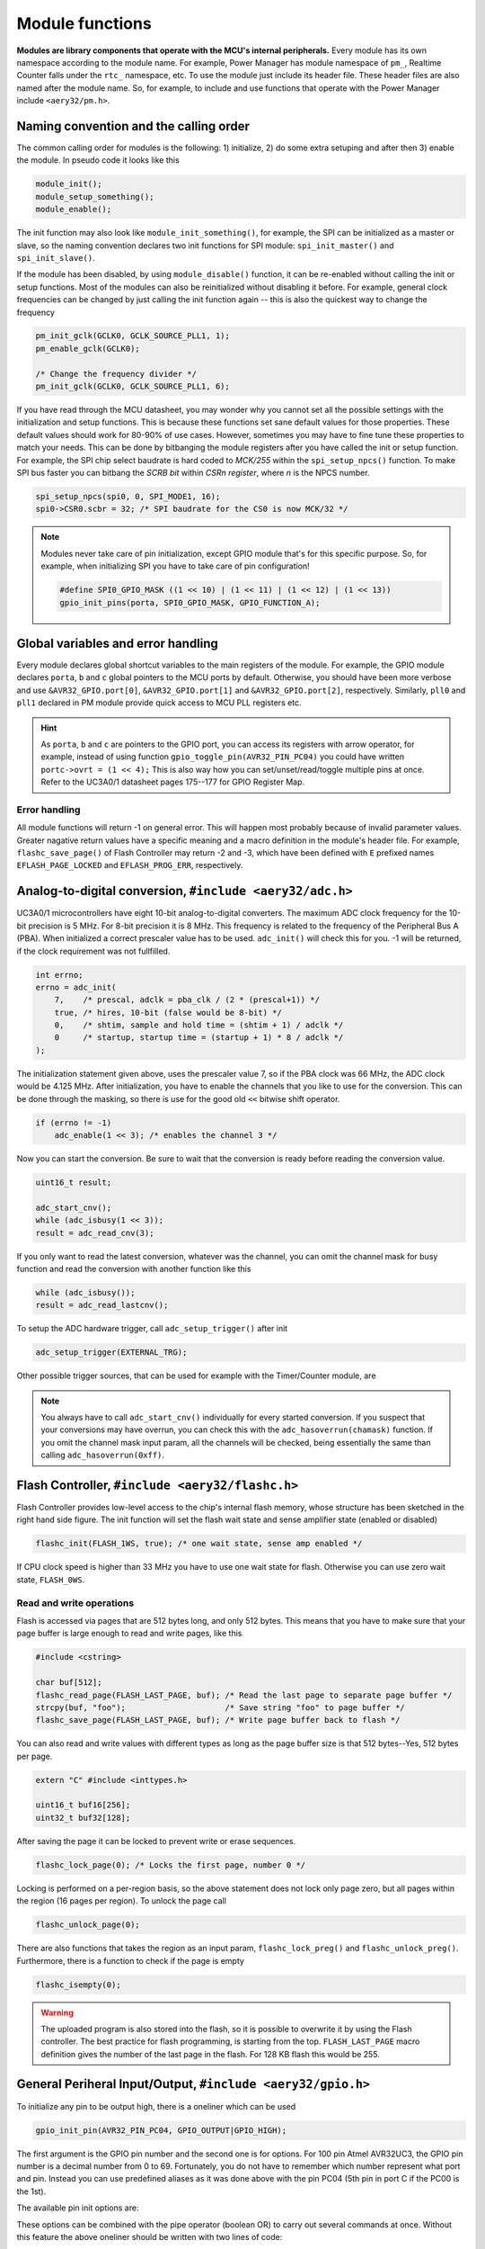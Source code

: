 Module functions
================

**Modules are library components that operate with the MCU's internal peripherals.** Every module has its own namespace according to the module name. For example, Power Manager has module namespace of ``pm_``, Realtime Counter falls under the ``rtc_`` namespace, etc. To use the module just include its header file. These header files are also named after the module name. So, for example, to include and use functions that operate with the Power Manager include ``<aery32/pm.h>``.

Naming convention and the calling order
---------------------------------------

The common calling order for modules is the following: 1) initialize, 2) do some extra setuping and after then 3) enable the module. In pseudo code it looks like this

.. code-block:: c++

    module_init();
    module_setup_something();
    module_enable();

The init function may also look like ``module_init_something()``, for example, the SPI can be initialized as a master or slave, so the naming convention declares two init functions for SPI module: ``spi_init_master()`` and ``spi_init_slave()``.

If the module has been disabled, by using ``module_disable()`` function, it can be re-enabled without calling the init or setup functions. Most of the modules can also be reinitialized without disabling it before. For example, general clock frequencies can be changed by just calling the init function again -- this is also the quickest way to change the frequency

.. code-block:: c++

    pm_init_gclk(GCLK0, GCLK_SOURCE_PLL1, 1);
    pm_enable_gclk(GCLK0);

    /* Change the frequency divider */
    pm_init_gclk(GCLK0, GCLK_SOURCE_PLL1, 6);

If you have read through the MCU datasheet, you may wonder why you cannot set all the possible settings with the initialization and setup functions. This is because these functions set sane default values for those properties. These default values should work for 80-90% of use cases. However, sometimes you may have to fine tune these properties to match your needs. This can be done by bitbanging the module registers after you have called the init or setup function. For example, the SPI chip select baudrate is hard coded to `MCK/255` within the ``spi_setup_npcs()`` function. To make SPI bus faster you can bitbang the `SCRB bit` within `CSRn register`, where `n` is the NPCS number.

.. code-block:: c++

    spi_setup_npcs(spi0, 0, SPI_MODE1, 16);
    spi0->CSR0.scbr = 32; /* SPI baudrate for the CS0 is now MCK/32 */

.. note::

    Modules never take care of pin initialization, except GPIO module that's for this specific purpose. So, for example, when initializing SPI you have to take care of pin configuration!

    .. code-block:: c++

        #define SPI0_GPIO_MASK ((1 << 10) | (1 << 11) | (1 << 12) | (1 << 13))
        gpio_init_pins(porta, SPI0_GPIO_MASK, GPIO_FUNCTION_A);

Global variables and error handling
-----------------------------------

Every module declares global shortcut variables to the main registers of the module. For example, the GPIO module declares ``porta``, ``b`` and ``c`` global pointers to the MCU ports by default. Otherwise, you should have been more verbose and use ``&AVR32_GPIO.port[0]``, ``&AVR32_GPIO.port[1]`` and ``&AVR32_GPIO.port[2]``, respectively. Similarly, ``pll0`` and ``pll1`` declared in PM module provide quick access to MCU PLL registers etc.

.. hint::

    As ``porta``, ``b`` and ``c`` are pointers to the GPIO port, you can access its registers with arrow operator, for example, instead of using function ``gpio_toggle_pin(AVR32_PIN_PC04)`` you could have written ``portc->ovrt = (1 << 4);`` This is also way how you can set/unset/read/toggle multiple pins at once. Refer to the UC3A0/1 datasheet pages 175--177 for GPIO Register Map.

Error handling
''''''''''''''

All module functions will return -1 on general error. This will happen most probably because of invalid parameter values. Greater nagative return values have a specific meaning and a macro definition in the module's header file. For example, ``flashc_save_page()`` of Flash Controller may return -2 and -3, which have been defined with ``E`` prefixed names ``EFLASH_PAGE_LOCKED`` and ``EFLASH_PROG_ERR``, respectively.

Analog-to-digital conversion, ``#include <aery32/adc.h>``
---------------------------------------------------------

UC3A0/1 microcontrollers have eight 10-bit analog-to-digital converters. The maximum ADC clock frequency for the 10-bit precision is 5 MHz. For 8-bit precision it is 8 MHz. This frequency is related to the frequency of the Peripheral Bus A (PBA). When initialized a correct prescaler value has to be used. ``adc_init()`` will check this for you. -1 will be returned, if the clock requirement was not fullfilled.

.. code-block:: c++

    int errno;
    errno = adc_init(
        7,    /* prescal, adclk = pba_clk / (2 * (prescal+1)) */
        true, /* hires, 10-bit (false would be 8-bit) */
        0,    /* shtim, sample and hold time = (shtim + 1) / adclk */
        0     /* startup, startup time = (startup + 1) * 8 / adclk */
    );

The initialization statement given above, uses the prescaler value 7, so if the PBA clock was 66 MHz, the ADC clock would be 4.125 MHz. After initialization, you have to enable the channels that you like to use for the conversion. This can be done through the masking, so there is use for the good old ``<<`` bitwise shift operator.

.. code-block:: c++

    if (errno != -1)
        adc_enable(1 << 3); /* enables the channel 3 */

Now you can start the conversion. Be sure to wait that the conversion is ready before reading the conversion value.

.. code-block:: c++

    uint16_t result;

    adc_start_cnv();
    while (adc_isbusy(1 << 3));
    result = adc_read_cnv(3);

If you only want to read the latest conversion, whatever was the channel, you can omit the channel mask for busy function and read the conversion with another function like this

.. code-block:: c++

    while (adc_isbusy());
    result = adc_read_lastcnv();

To setup the ADC hardware trigger, call ``adc_setup_trigger()`` after init

.. code-block:: c++

    adc_setup_trigger(EXTERNAL_TRG);

Other possible trigger sources, that can be used for example with the Timer/Counter module, are

.. hlist::
    :columns: 3

    - ``INTERNAL_TRG0``
    - ``INTERNAL_TRG1``
    - ``INTERNAL_TRG3``
    - ``INTERNAL_TRG4``
    - ``INTERNAL_TRG5``

.. note::

    You always have to call ``adc_start_cnv()`` individually for every started conversion. If you suspect that your conversions may have overrun, you can check this with the ``adc_hasoverrun(chamask)`` function. If you omit the channel mask input param, all the channels will be checked, being essentially the same than calling ``adc_hasoverrun(0xff)``.

Flash Controller, ``#include <aery32/flashc.h>``
------------------------------------------------

.. image:: ../images/avr32_flash_structure.png
    :width: 8 cm
    :align: right
    :target: _images/avr32_flash_structure.png
    :alt: AVR32 UC3A1/0 Flash Structure

Flash Controller provides low-level access to the chip's internal flash memory, whose structure has been sketched in the right hand side figure. The init function will set the flash wait state and sense amplifier state (enabled or disabled)

.. code-block:: c++

    flashc_init(FLASH_1WS, true); /* one wait state, sense amp enabled */

If CPU clock speed is higher than 33 MHz you have to use one wait state for flash. Otherwise you can use zero wait state, ``FLASH_0WS``.

Read and write operations
'''''''''''''''''''''''''

Flash is accessed via pages that are 512 bytes long, and only 512 bytes. This means that you have to make sure that your page buffer is large enough to read and write pages, like this

.. code-block:: c++

    #include <cstring>

    char buf[512];
    flashc_read_page(FLASH_LAST_PAGE, buf); /* Read the last page to separate page buffer */
    strcpy(buf, "foo");                     /* Save string "foo" to page buffer */
    flashc_save_page(FLASH_LAST_PAGE, buf); /* Write page buffer back to flash */

You can also read and write values with different types as long as the page buffer size is that 512 bytes--Yes, 512 bytes per page.

.. code-block:: c++

    extern "C" #include <inttypes.h>

    uint16_t buf16[256];
    uint32_t buf32[128];

After saving the page it can be locked to prevent write or erase sequences.

.. code-block:: c++

    flashc_lock_page(0); /* Locks the first page, number 0 */

Locking is performed on a per-region basis, so the above statement does not lock only page zero, but all pages within the region (16 pages per region). To unlock the page call

.. code-block:: c++

    flashc_unlock_page(0);

There are also functions that takes the region as an input param, ``flashc_lock_preg()`` and ``flashc_unlock_preg()``. Furthermore, there is a function to check if the page is empty

.. code-block:: c++

    flashc_isempty(0);

.. warning::

    The uploaded program is also stored into the flash, so it is possible to overwrite it by using the Flash controller. The best practice for flash programming, is starting from the top. ``FLASH_LAST_PAGE`` macro definition gives the number of the last page in the flash. For 128 KB flash this would be 255.

General Periheral Input/Output, ``#include <aery32/gpio.h>``
------------------------------------------------------------

To initialize any pin to be output high, there is a oneliner which can be used

.. code-block:: c++

    gpio_init_pin(AVR32_PIN_PC04, GPIO_OUTPUT|GPIO_HIGH);

The first argument is the GPIO pin number and the second one is for options. For 100 pin Atmel AVR32UC3, the GPIO pin number is a decimal number from 0 to 69. Fortunately, you do not have to remember which number represent what port and pin. Instead you can use predefined aliases as it was done above with the pin PC04 (5th pin in port C if the PC00 is the 1st).

The available pin init options are:

.. hlist::
    :columns: 3

    - ``GPIO_OUTPUT``
    - ``GPIO_INPUT``
    - ``GPIO_HIGH``
    - ``GPIO_LOW``
    - ``GPIO_FUNCTION_A``
    - ``GPIO_FUNCTION_B``
    - ``GPIO_FUNCTION_C``
    - ``GPIO_FUNCTION_D``
    - ``GPIO_INT_PIN_CHANGE``
    - ``GPIO_INT_RAISING_EDGE``
    - ``GPIO_INT_FALLING_EDGE``
    - ``GPIO_PULLUP``
    - ``GPIO_OPENDRAIN``
    - ``GPIO_GLITCH_FILTER``
    - ``GPIO_HIZ``

These options can be combined with the pipe operator (boolean OR) to carry out several commands at once. Without this feature the above oneliner should be written with two lines of code:

.. code-block:: c++

        gpio_init_pin(AVR32_PIN_PC04, GPIO_OUTPUT);
        gpio_set_pin_high(AVR32_PIN_PC04);

Well now you also know how to set pin high, so you may guess that the following function sets it low

.. code-block:: c++

    gpio_set_pin_low(AVR32_PIN_PC04);

and that the following toggles it

.. code-block:: c++

    gpio_toggle_pin(AVR32_PIN_PC04);

and finally it should not be surprise that there is a read function too

.. code-block:: c++

    state = gpio_read_pin(AVR32_PIN_PC04);

But before going any further, let's quickly go through those pin init options. ``FUNCTION_A``, ``B``, ``C`` and ``D`` assing the pin to the specific peripheral function, see datasheet pages 45--48. ``INT_PIN_CHANGE``, ``RAISING_EDGE`` and ``FALLING_EDGE`` enables interrupt events on the pin. Interrupts are trigged on pin change, at the rising edge or at falling edge, respectively. ``GPIO_PULLUP`` connects pin to the internal pull up resistor. ``GPIO_OPENDRAIN`` in turn makes the pin operate as an open drain mode. This mode is gererally used with pull up resistors to guarantee a high level on line when no driver is active. Lastly ``GPIO_GLITCH_FILTER`` activates the glitch filter and ``GPIO_HIZ`` makes the pin high impedance.

Usually you want to init several pins at once -- not only one pin. This can be done for the pins that have the same port.

.. code-block:: c++

    gpio_init_pins(porta, 0xffffffff, GPIO_INPUT); /* initializes all pins input */

The first argument is a pointer to the port register and the second one is the pin mask.

.. note::

    Most of the combinations of GPIO init pin options do not make sense and have unknown consecuences.

Local GPIO bus
''''''''''''''

AVR32 includes so called local bus interface that connects its CPU to device-specific high-speed systems, such as floating-point units and fast GPIO ports. To enable local bus call

.. code-block:: c++

    gpio_enable_localbus();

When enabled you have to operate with `local` GPIO registers. That is because, the convenience functions described above does not work local bus. To ease operating with local bus Aery32 GPIO module provides shortcuts to local ports by declaring ``lporta``, ``b`` and ``c`` global pointers. Use these to read and write local port registers. For example, to toggle pin through local bus you can write

.. code-block:: c++

    lporta->ovrt = (1 << 4);

.. note::

    CPU clock has to match with PBB clock to make local bus functional

To disable local bus and go back to normal operation call

.. code-block:: c++

    gpio_disable_localbus();

Interrupt Controller, ``#include <aery32/intc.h>``
--------------------------------------------------

Before enabling interrupts define and register your interrupt service routine (ISR) functions. First write ISR function as you would do for any other functions

.. code-block:: c++

    void myisr_for_group1(void) {
        /* do something */
    }

Then register this function

.. code-block:: c++

    intc_register_isrhandler(&myisr_for_group1, 1, 0);

Here the first parameter is a function pointer to your ``myisr_for_group1()`` function. The second parameter defines the which interrupt group calls this function and the last one tells the priority level.

.. hint::

    Refer Table 12-3 (Interrupt Request Signal Map) in datasheet page 41 to see what peripheral belongs to which group. For example, RTC belongs to group 1.

When all the ISR functions have been declared it is time to initialize interrupts. Use the following init function to do all the magic

.. code-block:: c++

    intc_init();

After initialization you can enable and disable interrupts globally by using these functions

.. code-block:: c++

    intc_enable_globally();

.. code-block:: c++

    intc_disable_globally();

Power Manager, ``#include <aery32/pm.h>``
-----------------------------------------

Power Manager controls integrated oscillators and PLLs among other power related things. By default the MCU runs on the internal RC oscillator (115 kHz). However, it's often preferred to switch to the higher CPU clock frequency, so one of the first things what to do after the power up, is the initialization of oscillators. Aery32 Development Board has 12 MHz crystal oscillator connected to the OSC0. This can be started as

.. code-block:: c++

    pm_start_osc(
        0,               /* oscillator number */
        OSC_MODE_GAIN3,  /* oscillator mode, see datasheet p.74 */
        OSC_STARTUP_36ms /* oscillator startup time */
    );
    pm_wait_osc_to_stabilize(0);

When the oscillator has been stabilized it can be used for the master/main clock

.. code-block:: c++

    pm_select_mck(MCK_SOURCE_OSC0);

Now the CPU runs at 12 MHz frequency. The other possible source selections for the master clock are:

- ``MCK_SOURCE_OSC0``
- ``MCK_SOURCE_PLL0``
- ``MCK_SOURCE_PLL1``

Use PLLs to achieve higher clock frequencies
''''''''''''''''''''''''''''''''''''''''''''

Aery32 devboard can run at 66 MHz its fastest. To achieve these higher clock frequencies one must use PLLs. PLL has a voltage controlled oscillator (VCO) that has to be initialized first. After then the PLL itself can be enabled.

.. important::

    PLL VCO frequency has to fall between 80--180 MHz or 160--240 MHz with high frequency disabled or enabled, respectively. From these rules, one can realize that the smallest available PLL frequency is 40 MHz (the VCO frequency can be divided by two afterwards).

.. code-block:: c++

    pm_init_pllvco(
        pll0,            /* pointer to pll address */
        PLL_SOURCE_OSC0, /* source clock */
        11,              /* multiplier */
        1,               /* divider */
        false            /* high frequency */
    );

- If ``div > 0`` then ``f_vco = f_src * mul / div``
- If ``div = 0`` then ``f_vco = 2 * mul * f_src``

The above initialization sets PLL VCO frequency of PLL0 to 132 MHz -- that's ``12 MHz * 11 / 1 = 132 MHz``. After then PLL can be enabled and the VCO frequency appears on the PLL output. Remember that you can now also divide VCO frequency by two.

.. code-block:: c++

    pm_enable_pll(pll0, true  /* divide by two */); /* 132 MHz / 2 = 66 MHz */
    pm_wait_pll_to_lock(pll0);

Finally one can change the master clock (or main clock) to be clocked from the PLL0 that's 66 MHz.

.. code-block:: c++

    pm_select_mck(MCK_SOURCE_PLL0);

Fine tune the CPU and Periheral BUS frequencies
'''''''''''''''''''''''''''''''''''''''''''''''

By default the clock domains, that are CPU and the Peripheral Busses (PBA and PBB) equal to the master clock. To fine tune these clock domains, the PM has a 3-bit prescaler, which can be used to divide the master clock, before it has been used for the specific domain. Using the prescaler you can choose the CPU clock between the OSC0 frequency and 40 MHz, that was the lower limit of the PLL. Assuming that the master clock was 66 MHz, the following function call changes the CPU and the bus frequencies to 33 MHz:

.. code-block:: c++

    pm_setup_clkdomain(1, CLKDOMAIN_ALL);

The first parameter defines the prescaler value and the second one selects the clock domain which to set up. Here all the domains are set to equal. The formula is ``f_mck / (2^prescaler)``. With the prescaler selection 0, the prescaler block will be disabled and the selected clock domain equals to the master clock that was the default setting.

The possible clock domain selections are

.. hlist::
    :columns: 2

    - ``CLKDOMAIN_CPU``
    - ``CLKDOMAIN_PBA``
    - ``CLKDOMAIN_PBB``
    - ``CLKDOMAIN_ALL``

.. important::

    PBA and PBB clocks have to be less or equal to CPU clock. Morever, the flash wait state has to been taken into account at this point. If the CPU clock is over 33 MHz, the Flash controller has to be initialized with one wait state, like this ``flashc_init(FLASH_1WS, true)``. If the CPU clock speed is less or equal than 33 MHz, zero wait state is the correct setting for the flash.

.. hint::

    You can combine the clock domain selections with the pipe operator, like this ``CLKDOMAIN_CPU|CLKDOMAIN_PBB``. With this selection the PBA clock frequency won't be changed, but the CPU and PBB will be set up accordingly.

General clocks
''''''''''''''

PM can generate dedicated general clocks. These clocks can be assigned to GPIO pins or used for internal peripherals such as USB that needs 48 MHz clock to work. To offer this 48 MHz for the USB peripheral, you have to initialize either of the PLLs to work at 96 MHz frequency. As the PLL0 is commonly used for the master clock, PLL1 has been dedicated for general clocks. First initialize the VCO frequency and then enable the PLL

.. code-block:: c++

    pm_init_pllvco(pll1, PLL_SOURCE_OSC0, 16, 1, true); /* f_pll1_vco = 192 MHz */
    pm_enable_pll(pll1, true); /* f_pll1 = 96 MHz */
    pm_wait_pll_to_lock(pll1);

After then init and enable the USB generic clock

.. code-block:: c++

    pm_init_gclk(
        GCLK_USBB,        /* generic clock number */
        GCLK_SOURCE_PLL1, /* clock source for the generic clock */
        1                 /* divider */
    );
    pm_enable_gclk(GCLK_USBB);

- If ``div > 0`` then ``f_gclk = f_src/(2*div)``
- If ``div = 0`` then ``f_gclk = f_src``

There are five possible general clocks to be initialized:

.. hlist::
    :columns: 2

    - ``GCLK0``
    - ``GCLK1``
    - ``GCLK2``
    - ``GCLK3``
    - ``GCLK_USBB``
    - ``GCLK_ABDAC``

``GCLK_ABDAC`` is for Audio Bitstream DAC, ``GCLK0``, ``GCLK1``, etc. can be attached to GPIO pin, so that you can easily clock external devices. For example, to set generic clock to be at the output of GPIO pin, first init the desired GPIO pin appropriately and then enable the generic clock at this pin. You can do this, for example, to check that USB clock enabled above is correct

.. code-block:: c++

    gpio_init_pin(AVR32_PIN_PB19, GPIO_FUNCTION_B);
    pm_init_gclk(GCLK0, GCLK_SOURCE_PLL1, 1);
    pm_enable_gclk(GCLK0);

.. hint::

    Generic clock can be changed when its running by just initializing it again. You do not have to disable it before doing this and you do not have to enable it again.

Save power and use only the peripherals that you need
'''''''''''''''''''''''''''''''''''''''''''''''''''''

By default all modules are enabled. You might be interested in to disable modules you are not using. This can done via the peripheral clock masking. The following example disables clocks from the TWI, PWM, SSC, TC, ABDAC and all the USART modules

.. code-block:: c++

    #define PBAMASK_DEFAULT 0x0F
    pm->pbamask = PBAMASK_DEFAULT;

Remember to wait when the change has been completed

.. code-block:: c++

    while (!(pm->isr & AVR32_PM_ISR_MSKRDY_MASK));
        /* Clocks are now masked according to (CPU/HSB/PBA/PBB)_MASK
         * registers. */

How much is the clock?
''''''''''''''''''''''

Sometimes the current clock frequencies has to be checked programmatically. To get the main clock use the ``pm_get_fmck()`` function

.. code-block:: c++

    main_hz = pm_get_fmck();

Respectively, the clock domains can be fetched like this

.. code-block:: c++

    cpu_hz = pm_get_fclkdomain(CLKDOMAIN_CPU);
    pba_hz = pm_get_fclkdomain(CLKDOMAIN_PBA);
    pbb_hz = pm_get_fclkdomain(CLKDOMAIN_PBB);

These functions assume that OSC0 and OSC1 frequencies are 12 MHz and 16 MHz, respectively. If other oscillator frequencies are used, change the default values by editing ``CPPFLAGS`` in ``aery32/Makefile``.

Pulse Width Modulation, ``#include <aery32/pwm.h>``
---------------------------------------------------

Start by initializing the PWM channel which you want to use

.. code-block:: c++

    pwm_init_channel(2, MCK);

The above initializer sets channel's two PWM frequency to be equal to the main clock and omits the duration and period. You could have defined those too like this

.. code-block:: c++

    pwm_init_channel(2, MCK, 50, 100);

This gives you duty cycle of 50%. The default values for the duration and period are 0 and 0xFFFFF, respectively. The maximum value for the duration and period are 0xFFFFF. When the period is in its maximum value the duty cycle can be set most accurately. The other possible frequency selections, in addtion to ``MCK``, are

.. hlist::
    :columns: 3

    - ``MCK_DIVIDED_BY_2``
    - ``MCK_DIVIDED_BY_4``
    - ``MCK_DIVIDED_BY_8``
    - ``MCK_DIVIDED_BY_16``
    - ``MCK_DIVIDED_BY_32``
    - ``MCK_DIVIDED_BY_64``
    - ``MCK_DIVIDED_BY_128``
    - ``MCK_DIVIDED_BY_256``
    - ``MCK_DIVIDED_BY_512``
    - ``MCK_DIVIDED_BY_1024``
    - ``PWM_CLKA``
    - ``PWM_CLKB``

``PWM_CLKA`` and ``PWM_CLKB`` are two extra PWM clock sources. The difference to other sources is an additional linear divider block that comes after the MCK prescaler. To initialize the divider block for the ``PWM_CLKA`` and ``PWM_CLKB`` call

.. code-block:: c++

    pwm_init_divab(MCK, 10, MCK_DIVIDED_BY_2, 10);

Now ``PWM_CLKA`` has the frequency of *MCK / 10* Hz and ``PWM_CLKB`` is *MCK / 2 / 10* Hz. If you don't care about ``CLKB``, you can omit the last two of the parameters like this

.. code-block:: c++

    pwm_init_divab(MCK, 10);

.. note::

If the divider of ``PWM_CLKA`` or ``B`` has been set zero, then the ``PWM_CLK`` will equal to the prescaler selection. However, it does not make sense to define the extra divider zero.

Setting up PWM mode
'''''''''''''''''''

Before enabling the initialized PWM channel or channels, you may like to setup the channel mode to set PWM alignment and polarity

.. code-block:: c++

    pwm_setup_chamode(2, LEFT_ALIGNED, START_HIGH);

The alignment (left or center, ``LEFT_ALIGNED`` and ``CENTER_ALIGNED``, respectively) defines the shape of PWM function, see datasheet page 680. The polarity defines the polarity of the duty cycle. With ``START_HIGH``, the duty cycle is 100% when *duration / period* of the PWM function gives 1. With ``START_LOW`` you would get 100% duty cycle when the *duration / period* is 0.

Enabling and disabling the PWM
''''''''''''''''''''''''''''''

PWM is enabled and disabled by channels. Several channels can be enabled at once to get synchronized output. To enable channels two and four call

.. code-block:: c++

    pwm_enable((1 << 2)|(1 << 4));

Same goes for the disabling the channels. The following call will disable the channel two

.. code-block:: c++

    pwm_disable(1 << 2);

The parameter of the enable and disable functions is a bitmask of the channels to be enabled or disabled. There is also function to check if the channel has been enabled already. The following snippet will do something if the channel two is enabled

.. code-block:: c++

    if(pwm_isenabled(1 << 2)) {
        /* do something */
    }

Modulating the PWM output waveform
''''''''''''''''''''''''''''''''''

You can modulate the PWM output waveform when it is active by changing its duty cycle like this

.. code-block:: c++

    pwm_update_dutycl(2, 0.5); /* Updates channel's two duty cycle to 50% */

In case you want to specify completely new values for the period and duration use these two functions

.. code-block:: c++
    
    pwm_update_period(2, 0x1000); /* Updates channel's two period */
    pwm_update_duration(2, 0x10); /* Updates channel's two duration */

.. note::

    Duration has to be smaller or equal to period.

Real-time Counter, ``#include <aery32/rtc.h>``
----------------------------------------------

Real-time counter is for accurate real-time measurements. It enables periodic interrupts at long intervals and the measurement of real-time sequences. RTC has to be init to start counting from the chosen value to the chosen top value. This can be done in this way

.. code-block:: c++

    rtc_init(
        RTC_SOURCE_RC, /* source oscillator */
        0,             /* prescaler for RTC clock */
        0,             /* value where to start counting */
        0xffffffff     /* top value where to count */
    );

The available source oscillators are:

- ``RTC_SOURCE_RC`` (115 kHz RC oscillator within the AVR32)
- ``RTC_SOURCE_OSC32`` (external low-frequency xtal, not assembled in Aery32 Devboard)

When initialized, remember to enable it too

.. code-block:: c++

    rtc_enable(false);

The boolean parameter here, tells if the interrupts are enabled or not. Here the interrupts are not enabled so it is your job to poll RTC to check whether the top value has been reached or not.

Serial Peripheral Bus, ``#include <aery32/spi.h>``
--------------------------------------------------

AVR32 UC3A1 includes to separate SPI buses, SPI0 and SPI1. To initialize SPI bus it is good practice to define pin mask for the SPI related pins. Refering to datasheet page 45, SPI0 operates from PORTA:

- PA07, NPCS3
- PA08, NPCS1
- PA09, NPCS2
- PA10, NPCS0
- PA11, MISO 
- PA12, MOSI 
- PA13, SCK

So let's define the pin mask for SPI0 with NPCS0 (Numeric Processor Chip Select, also known as slave select or chip select):

.. code-block:: c++

    #define SPI0_GPIO_MASK ((1 << 10) | (1 << 11) | (1 << 12) | (1 << 13))

Next we have to assing these pins to the right peripheral function that is FUNCTION A. To do that use pin initializer from GPIO module:

.. code-block:: c++

    gpio_init_pins(porta, SPI0_GPIO_MASK, GPIO_FUNCTION_A);

Now the GPIO pins have been assigned appropriately and we are ready to initialize SPI0. Let's init it as a master:

.. code-block:: c++

    spi_init_master(spi0);

The only parameter is a pointer to the SPI register. Aery32 declares ``spi0`` and ``spi1`` global pointers by default.

.. hint::

    If the four SPI CS pins are not enough, you can use CS pins in multiplexed mode (of course you need an external multiplexer circuit then) and expand number of CS lines to 16. This can be done by bitbanging PCSDEC bit in SPI MR register after the initialization:

    .. code-block:: c++
 
        spi_init_master(spi0);
        spi0->MR.pcsdec = 1;

When the SPI peripheral has been initialized as a master, we still have to setup its CS line 0 (NPCS0) with the desired SPI mode and shift register width. To set these to SPI mode 0 and 16 bit, call the npcs setup function with the following parameters

.. code-block:: c++

    spi_setup_npcs(spi0, 0, SPI_MODE0, 16);

The minimum and maximum shift register widths are 8 and 16 bits, respectively, but you can still :ref:`use arbitrary wide transmission <sending-arbitrary-wide-spi-data>`.

.. hint::

    Chip select baudrate is hard coded to MCK/255. To make it faster you can bitbang the SCRB bit in the CSRX register, where X is the NPCS number:

    .. code-block:: c++

         spi_setup_npcs(spi0, 0, SPI_MODE0, 16);
         spi0->CSR0.scbr = 32; /* baudrate is now MCK/32 */

.. hint::

    Different CS lines can have separate SPI mode, baudrate and shift register width.

Now we are ready to enable SPI peripheral

.. code-block:: c++

    spi_enable(spi0);

There's also function for disabling the desired SPI peripheral ``spi_disable(spi0)``. To write data into SPI bus use the transmit function

.. code-block:: c++

    uint16_t rd;
    rd = spi_transmit(spi0, 0, 0x55, true); /* writes 0x55 to SPI0, NPCS0 */

.. hint::
    
    ``spi_transmit()`` writes and reads SPI bus simultaneusly. If you only want to read data, just ignore write data by sending dummy bits.

Here is the complete code for the above SPI initialization and transmission:

.. code-block:: c++
    :linenos:

    #include <aery32/gpio.h>
    #include <aery32/spi.h>
    #include "board.h"

    using namespace aery;

    #define SPI0_GPIO_MASK ((1 << 10) | (1 << 11) | (1 << 12) | (1 << 13))

    int main(void)
    {
        uint16_t rd; /* received data */

        init_board();

        gpio_init_pins(porta, SPI0_GPIO_MASK, GPIO_FUNCTION_A);
        spi_init_master(spi0);
        spi_setup_npcs(spi0, 0, SPI_MODE0, 16);
        spi_enable(spi0);

        for (;;) {
            rd = spi_transmit(spi0, 0, 0x55, true);
        }

        return 0;
    }

.. _sending-arbitrary-wide-spi-data:

Sending arbitrary wide SPI data
'''''''''''''''''''''''''''''''

The last parameter, ``islast``, of the ``spi_transmit()`` function indicates for the SPI whether the current transmission was the last one. If true, chip select line rises immediately when the last bit has been written. If ``islast`` is defined false, CS line is left low for the next transmission that should occur immediately after the previous one. This feature allows SPI to operate with arbitrary wide shift registers. For example, to read and write 32 bit wide SPI data you can do this:

.. code-block:: c++

    uint32_t rd;
    
    spi_setup_npcs(spi0, 0, SPI_MODE0, 8);

    rd = spi_transmit(spi0, 0, 0x55, false);
    rd |= spi_transmit(spi0, 0, 0xf0, false) << 8;
    rd |= spi_transmit(spi0, 0, 0x0f, true) << 16; /* Complete. Asserts the chip select */